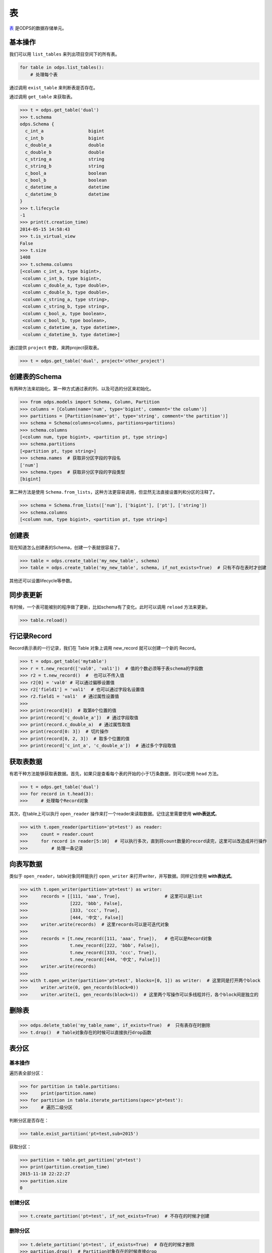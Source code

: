 .. _tables:

表
======

`表 <https://docs.aliyun.com/#/pub/odps/basic/definition&table>`_ 是ODPS的数据存储单元。

基本操作
--------

我们可以用 ``list_tables`` 来列出项目空间下的所有表。

.. code-block:: python

   for table in odps.list_tables():
       # 处理每个表

通过调用 ``exist_table`` 来判断表是否存在。

通过调用 ``get_table`` 来获取表。

.. code-block:: python

   >>> t = odps.get_table('dual')
   >>> t.schema
   odps.Schema {
     c_int_a                 bigint
     c_int_b                 bigint
     c_double_a              double
     c_double_b              double
     c_string_a              string
     c_string_b              string
     c_bool_a                boolean
     c_bool_b                boolean
     c_datetime_a            datetime
     c_datetime_b            datetime
   }
   >>> t.lifecycle
   -1
   >>> print(t.creation_time)
   2014-05-15 14:58:43
   >>> t.is_virtual_view
   False
   >>> t.size
   1408
   >>> t.schema.columns
   [<column c_int_a, type bigint>,
    <column c_int_b, type bigint>,
    <column c_double_a, type double>,
    <column c_double_b, type double>,
    <column c_string_a, type string>,
    <column c_string_b, type string>,
    <column c_bool_a, type boolean>,
    <column c_bool_b, type boolean>,
    <column c_datetime_a, type datetime>,
    <column c_datetime_b, type datetime>]


通过提供 ``project`` 参数，来跨project获取表。

.. code-block:: python

   >>> t = odps.get_table('dual', project='other_project')


.. _table_schema:

创建表的Schema
---------------

有两种方法来初始化。第一种方式通过表的列、以及可选的分区来初始化。

.. code-block:: python

   >>> from odps.models import Schema, Column, Partition
   >>> columns = [Column(name='num', type='bigint', comment='the column')]
   >>> partitions = [Partition(name='pt', type='string', comment='the partition')]
   >>> schema = Schema(columns=columns, partitions=partitions)
   >>> schema.columns
   [<column num, type bigint>, <partition pt, type string>]
   >>> schema.partitions
   [<partition pt, type string>]
   >>> schema.names  # 获取非分区字段的字段名
   ['num']
   >>> schema.types  # 获取非分区字段的字段类型
   [bigint]


第二种方法是使用 ``Schema.from_lists``，这种方法更容易调用，但显然无法直接设置列和分区的注释了。

.. code-block:: python

   >>> schema = Schema.from_lists(['num'], ['bigint'], ['pt'], ['string'])
   >>> schema.columns
   [<column num, type bigint>, <partition pt, type string>]

创建表
------

现在知道怎么创建表的Schema，创建一个表就很容易了。

.. code-block:: python

   >>> table = odps.create_table('my_new_table', schema)
   >>> table = odps.create_table('my_new_table', schema, if_not_exists=True)  # 只有不存在表时才创建

其他还可以设置lifecycle等参数。

同步表更新
-------------

有时候，一个表可能被别的程序做了更新，比如schema有了变化。此时可以调用 ``reload`` 方法来更新。

.. code-block:: python

   >>> table.reload()


行记录Record
-------------------

Record表示表的一行记录，我们在 Table 对象上调用 new_record 就可以创建一个新的 Record。

.. code-block:: python

   >>> t = odps.get_table('mytable')
   >>> r = t.new_record(['val0', 'val1'])  # 值的个数必须等于表schema的字段数
   >>> r2 = t.new_record()  #  也可以不传入值
   >>> r2[0] = 'val0' # 可以通过偏移设置值
   >>> r2['field1'] = 'val1'  # 也可以通过字段名设置值
   >>> r2.field1 = 'val1'  # 通过属性设置值
   >>>
   >>> print(record[0])  # 取第0个位置的值
   >>> print(record['c_double_a'])  # 通过字段取值
   >>> print(record.c_double_a)  # 通过属性取值
   >>> print(record[0: 3])  # 切片操作
   >>> print(record[0, 2, 3])  # 取多个位置的值
   >>> print(record['c_int_a', 'c_double_a'])  # 通过多个字段取值

获取表数据
----------

有若干种方法能够获取表数据。首先，如果只是查看每个表的开始的小于1万条数据，则可以使用 ``head`` 方法。

.. code-block:: python

   >>> t = odps.get_table('dual')
   >>> for record in t.head(3):
   >>>     # 处理每个Record对象


.. _table_open_reader:

其次，在table上可以执行 ``open_reader`` 操作来打一个reader来读取数据。记住这里需要使用 **with表达式**。

.. code-block:: python

   >>> with t.open_reader(partition='pt=test') as reader:
   >>>     count = reader.count
   >>>     for record in reader[5:10]  # 可以执行多次，直到将count数量的record读完，这里可以改造成并行操作
   >>>         # 处理一条记录

向表写数据
----------

类似于 ``open_reader``，table对象同样能执行 ``open_writer`` 来打开writer，并写数据。同样记住使用 **with表达式**。

.. code-block:: python

   >>> with t.open_writer(partition='pt=test') as writer:
   >>>     records = [[111, 'aaa', True],                 # 这里可以是list
   >>>                [222, 'bbb', False],
   >>>                [333, 'ccc', True],
   >>>                [444, '中文', False]]
   >>>     writer.write(records)  # 这里records可以是可迭代对象
   >>>
   >>>     records = [t.new_record([111, 'aaa', True]),   # 也可以是Record对象
   >>>                t.new_record([222, 'bbb', False]),
   >>>                t.new_record([333, 'ccc', True]),
   >>>                t.new_record([444, '中文', False])]
   >>>     writer.write(records)
   >>>
   >>> with t.open_writer(partition='pt=test', blocks=[0, 1]) as writer:  # 这里同是打开两个block
   >>>     writer.write(0, gen_records(block=0))
   >>>     writer.write(1, gen_records(block=1))  # 这里两个写操作可以多线程并行，各个block间是独立的

删除表
-------

.. code-block:: python

   >>> odps.delete_table('my_table_name', if_exists=True)  #  只有表存在时删除
   >>> t.drop()  # Table对象存在的时候可以直接执行drop函数

表分区
-------

基本操作
~~~~~~~~~~~

遍历表全部分区：

.. code-block:: python

   >>> for partition in table.partitions:
   >>>     print(partition.name)
   >>> for partition in table.iterate_partitions(spec='pt=test'):
   >>>     # 遍历二级分区

判断分区是否存在：

.. code-block:: python

   >>> table.exist_partition('pt=test,sub=2015')

获取分区：

.. code-block:: python

   >>> partition = table.get_partition('pt=test')
   >>> print(partition.creation_time)
   2015-11-18 22:22:27
   >>> partition.size
   0

创建分区
~~~~~~~~

.. code-block:: python

   >>> t.create_partition('pt=test', if_not_exists=True)  # 不存在的时候才创建

删除分区
~~~~~~~~~

.. code-block:: python

   >>> t.delete_partition('pt=test', if_exists=True)  # 存在的时候才删除
   >>> partition.drop()  # Partition对象存在的时候直接drop

.. _tunnel:

数据上传下载通道
----------------


ODPS Tunnel是ODPS的数据通道，用户可以通过Tunnel向ODPS中上传或者下载数据。

**注意**，如果安装了 **cython**，在安装pyodps时会编译C代码，加速Tunnel的上传和下载。

上传
~~~~~~

.. code-block:: python

   from odps.tunnel import TableTunnel

   table = odps.get_table('my_table')

   tunnel = TableTunnel(odps)
   upload_session = tunnel.create_upload_session(table.name, partition_spec='pt=test')

   with upload_session.open_record_writer(0) as writer:
       record = table.new_record()
       record[0] = 'test1'
       record[1] = 'id1'
       writer.write(record)

       record = table.new_record(['test2', 'id2'])
       writer.write(record)

   upload_session.commit([0])

下载
~~~~~~


.. code-block:: python

   from odps.tunnel import TableTunnel

   tunnel = TableTunnel(odps)
   download_session = tunnel.create_download_session('my_table', partition_spec='pt=test')

   with download_session.open_record_reader(0, download_session.count) as reader:
       for record in reader:
           # 处理每条记录
